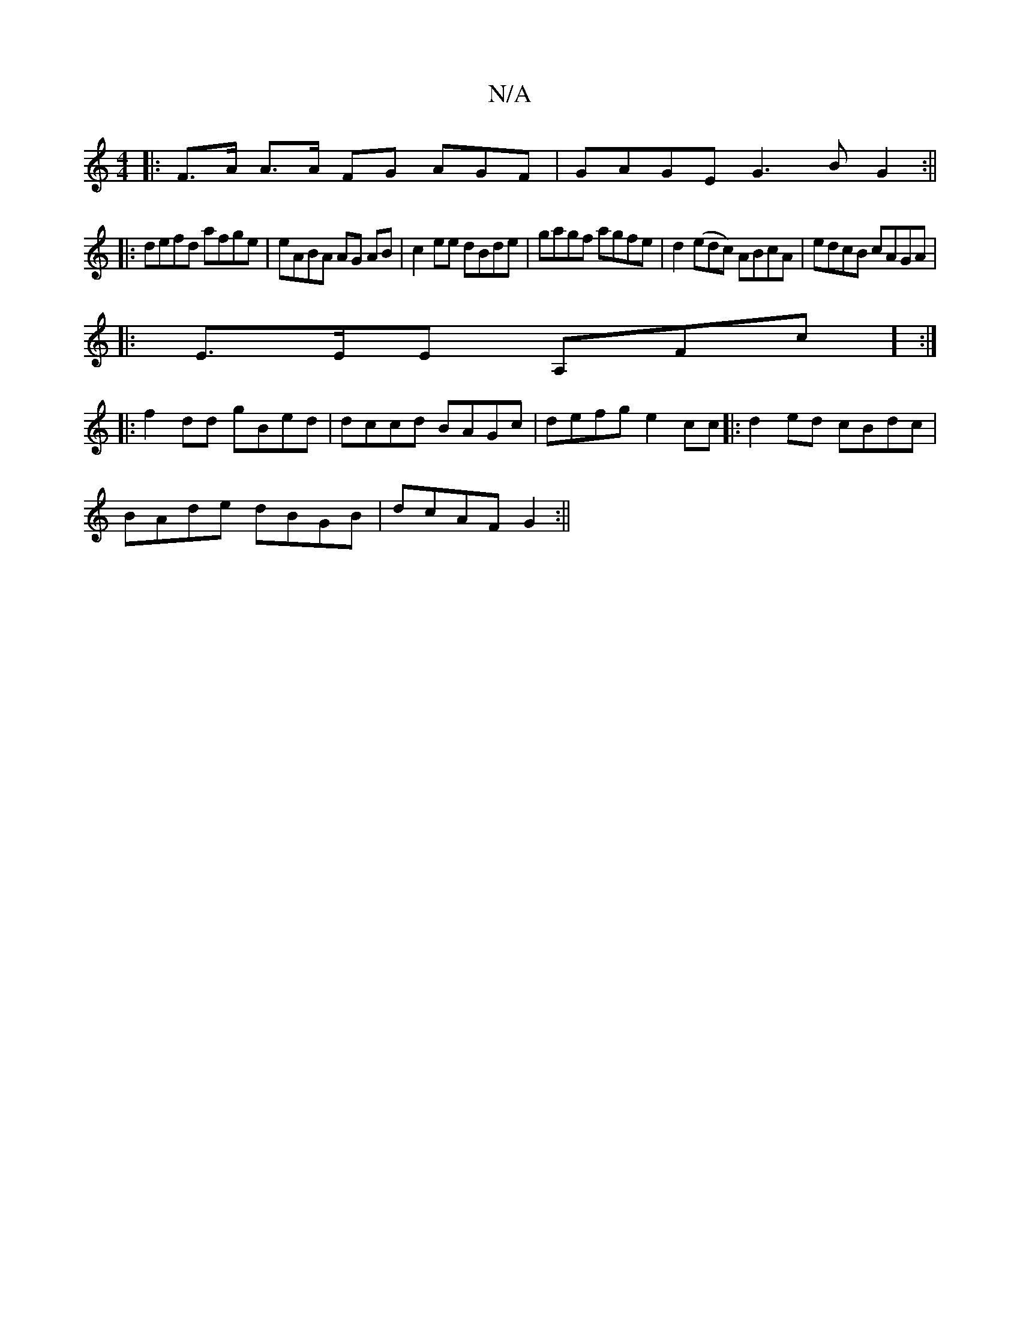 X:1
T:N/A
M:4/4
R:N/A
K:Cmajor
2 |:F>A A>A FG AGF|GAGE G3B G2 :||
|:defd afge|eABA AG AB|c2ee dBde|gagf agfe|d2(edc) ABcA | edcB cAGA|
|:E>EE A,Fc] :|
|: f2dd gBed|dccd BAGc| defg e2cc|: d2ed cBdc|
BAde dBGB|dcAF G2:||

D^AcA ~F3B|